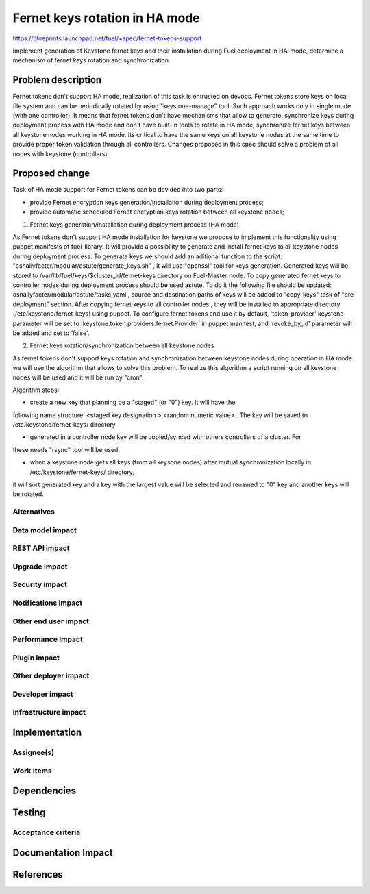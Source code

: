 ..
 This work is licensed under a Creative Commons Attribution 3.0 Unported
 License.

 http://creativecommons.org/licenses/by/3.0/legalcode

============================================
Fernet keys rotation in HA mode
============================================

https://blueprints.launchpad.net/fuel/+spec/fernet-tokens-support

Implement generation of Keystone fernet keys and their installation during Fuel
deployment in HA-mode, determine a mechanism of fernet keys rotation and
synchronization.

Problem description
===================

Fernet tokens don't support HA mode, realization of this task is entrusted on
devops. Fernet tokens store keys on local file system and can be periodically
rotated by using "keystone-manage" tool. Such approach works only in single
mode (with one controller).
It means that fernet tokens don't have mechanisms that allow to generate,
synchronize keys during deployment process with HA mode and don't have built-in
tools to rotate in HA mode, synchronize fernet keys between all keystone nodes
working in HA mode.
Its critical to have the same keys on all keystone nodes at the same time to
provide proper token validation through all controllers. Changes proposed in
this spec should solve a problem of all nodes with keystone (controllers).

Proposed change
===============

Task of HA mode support for Fernet tokens can be devided into two parts: 

* provide Fernet encryption keys generation/installation during
  deployment process;
* provide automatic scheduled Fernet enctyption keys rotation between
  all keystone nodes;

1. Fernet keys generation/installation during deployment process (HA mode)

As Fernet tokens don't support HA mode installation for keystone we propose to
implement this functionality using puppet manifests of fuel-library. It will
provide a possibility to generate and install fernet keys to all keystone nodes
during deployment process.
To generate keys we should add an aditional function to the script:
"osnailyfacter/modular/astute/generate_keys.sh" , it will use "openssl" tool for
keys generation. 
Generated keys will be stored to /var/lib/fuel/keys/$cluster_id/fernet-keys
directory on Fuel-Master node. To copy generated fernet keys to controller nodes
during deployment process should be used astute. To do it the following file
should be updated:  osnailyfacter/modular/astute/tasks.yaml , source and
destination  paths of keys will be added to "copy_keys" task of "pre deployment"
section. 
After copying fernet keys to all controller nodes , they will be installed to
appropriate directory (/etc/keystone/fernet-keys) using puppet.
To configure fernet tokens and use it by default, 'token_provider' keystone
parameter will be set to 'keystone.token.providers.fernet.Provider' in puppet
manifest, and 'revoke_by_id' parameter will be added and set to 'false'.



2. Fernet keys rotation/synchronization between all keystone nodes

As fernet tokens don't support keys rotation and synchronization between keystone
nodes during operation in HA mode we will use the algorithm that allows to solve
this problem. To realize this algorithm a script running on all keystone nodes
will be used and it will be run by "cron".

Algorithm steps:

* create a new key that planning be a "staged" (or "0") key. It will have the
following name structure: <staged key designation >.<random numeric value>  .
The key will be saved to /etc/keystone/fernet-keys/ directory

* generated in a controller node key will be copied/synced with others controllers of a cluster. For 
these needs "rsync" tool will be used.

* when a keystone node gets all keys (from all keysone nodes) after mutual synchronization locally in  /etc/keystone/fernet-keys/ directory,
it will sort generated key and a key with the largest value will be selected and renamed to "0" key and another keys will be rotated. 





Alternatives
------------

Data model impact
-----------------

REST API impact
---------------

Upgrade impact
--------------

Security impact
---------------

Notifications impact
--------------------

Other end user impact
---------------------

Performance Impact
------------------

Plugin impact
-------------

Other deployer impact
---------------------

Developer impact
----------------

Infrastructure impact
---------------------

Implementation
==============

Assignee(s)
-----------

Work Items
----------

Dependencies
============

Testing
=======

Acceptance criteria
-------------------


Documentation Impact
====================

References
==========

